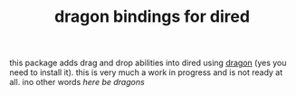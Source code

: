 #+TITLE: dragon bindings for dired

this package adds drag and drop abilities into dired using [[https://github.com/mwh/dragon][dragon]] (yes you need
to install it). this is very much a work in progress and is not ready at all.
ino other words /here be dragons/
